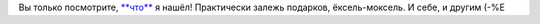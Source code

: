 .. title: Кладезь
.. slug: fount
.. date: 2007-02-12 19:02:09
.. tags: рус,lang

Вы только посмотрите, `**что** <http://www.nordicbook.ru/>`__ я нашёл!
Практически залежь подарков, ёксель-моксель. И себе, и другим (-%Е

